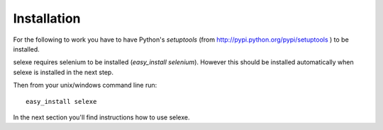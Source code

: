 Installation
============


For the following to work you have to have Python's `setuptools` 
(from `<http://pypi.python.org/pypi/setuptools>`_ ) to be installed.

selexe requires selenium to be installed (`easy_install selenium`). However this
should be installed automatically when selexe is installed in the next step.

Then from your unix/windows command line run::

  easy_install selexe

In the next section you'll find instructions how to use selexe.
  

